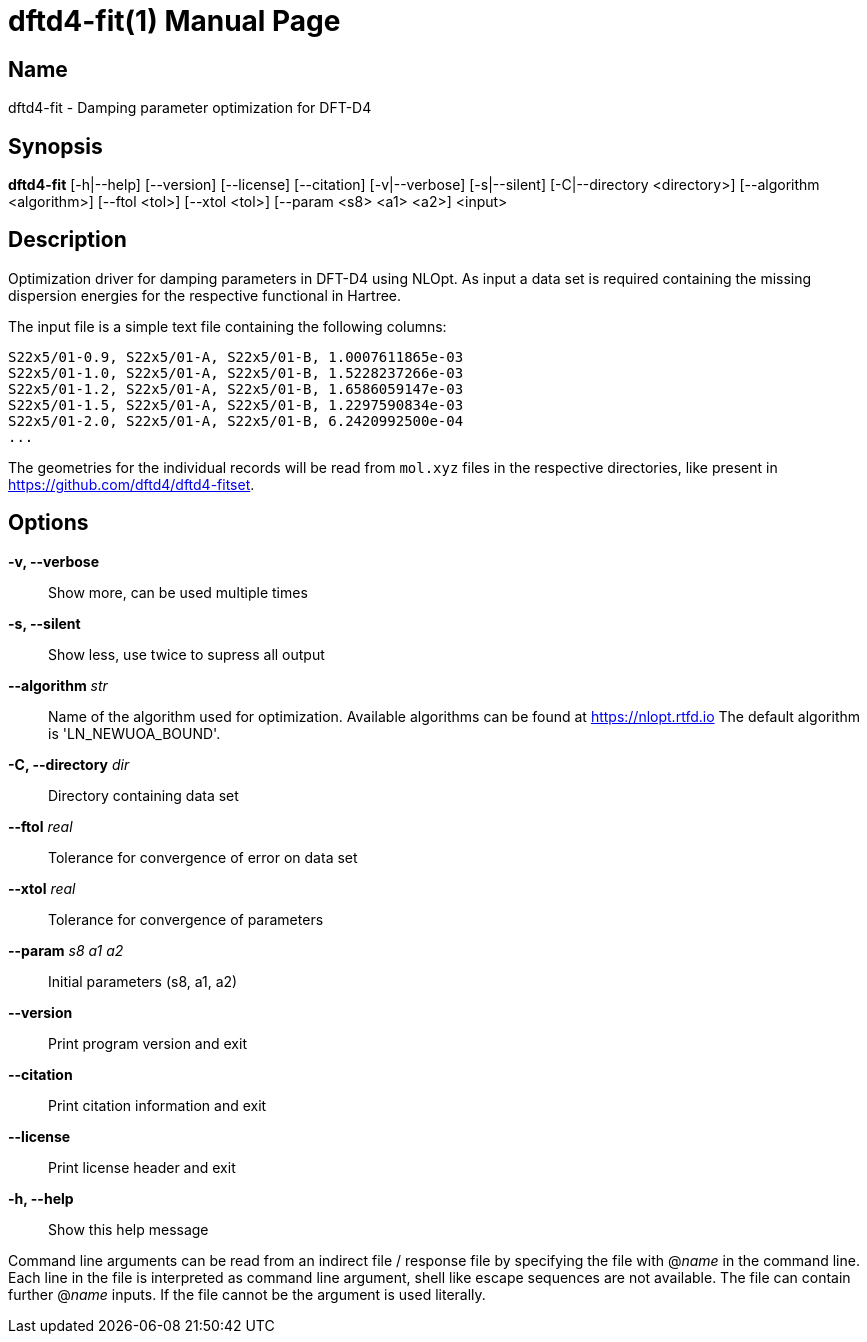 = dftd4-fit(1)
:doctype: manpage

== Name
dftd4-fit - Damping parameter optimization for DFT-D4

== Synopsis
*dftd4-fit* [-h|--help] [--version] [--license] [--citation]
            [-v|--verbose] [-s|--silent]
            [-C|--directory <directory>] [--algorithm <algorithm>]
            [--ftol <tol>] [--xtol <tol>] [--param <s8> <a1> <a2>]
            <input>

== Description

Optimization driver for damping parameters in DFT-D4 using NLOpt.
As input a data set is required containing the missing dispersion energies
for the respective functional in Hartree.

The input file is a simple text file containing the following columns:

[source,csv]
----
S22x5/01-0.9, S22x5/01-A, S22x5/01-B, 1.0007611865e-03
S22x5/01-1.0, S22x5/01-A, S22x5/01-B, 1.5228237266e-03
S22x5/01-1.2, S22x5/01-A, S22x5/01-B, 1.6586059147e-03
S22x5/01-1.5, S22x5/01-A, S22x5/01-B, 1.2297590834e-03
S22x5/01-2.0, S22x5/01-A, S22x5/01-B, 6.2420992500e-04
...
----

The geometries for the individual records will be read from `mol.xyz` files in
the respective directories, like present in https://github.com/dftd4/dftd4-fitset.


== Options

*-v, --verbose*::
  Show more, can be used multiple times

*-s, --silent*::
  Show less, use twice to supress all output

*--algorithm* _str_::
  Name of the algorithm used for optimization.
  Available algorithms can be found at https://nlopt.rtfd.io
  The default algorithm is 'LN_NEWUOA_BOUND'.

*-C, --directory* _dir_::
  Directory containing data set

*--ftol* _real_::
  Tolerance for convergence of error on data set

*--xtol* _real_::
  Tolerance for convergence of parameters

*--param* _s8_ _a1_ _a2_::
  Initial parameters (s8, a1, a2)

*--version*::
  Print program version and exit

*--citation*::
  Print citation information and exit

*--license*::
  Print license header and exit

*-h, --help*::
  Show this help message


Command line arguments can be read from an indirect file / response file by specifying the file with @_name_ in the command line.
Each line in the file is interpreted as command line argument, shell like escape sequences are not available.
The file can contain further @_name_ inputs. If the file cannot be the argument is used literally.
